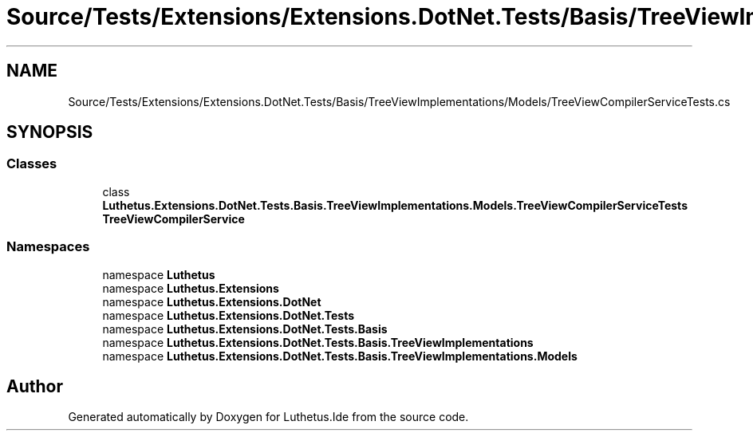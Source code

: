 .TH "Source/Tests/Extensions/Extensions.DotNet.Tests/Basis/TreeViewImplementations/Models/TreeViewCompilerServiceTests.cs" 3 "Version 1.0.0" "Luthetus.Ide" \" -*- nroff -*-
.ad l
.nh
.SH NAME
Source/Tests/Extensions/Extensions.DotNet.Tests/Basis/TreeViewImplementations/Models/TreeViewCompilerServiceTests.cs
.SH SYNOPSIS
.br
.PP
.SS "Classes"

.in +1c
.ti -1c
.RI "class \fBLuthetus\&.Extensions\&.DotNet\&.Tests\&.Basis\&.TreeViewImplementations\&.Models\&.TreeViewCompilerServiceTests\fP"
.br
.RI "\fBTreeViewCompilerService\fP "
.in -1c
.SS "Namespaces"

.in +1c
.ti -1c
.RI "namespace \fBLuthetus\fP"
.br
.ti -1c
.RI "namespace \fBLuthetus\&.Extensions\fP"
.br
.ti -1c
.RI "namespace \fBLuthetus\&.Extensions\&.DotNet\fP"
.br
.ti -1c
.RI "namespace \fBLuthetus\&.Extensions\&.DotNet\&.Tests\fP"
.br
.ti -1c
.RI "namespace \fBLuthetus\&.Extensions\&.DotNet\&.Tests\&.Basis\fP"
.br
.ti -1c
.RI "namespace \fBLuthetus\&.Extensions\&.DotNet\&.Tests\&.Basis\&.TreeViewImplementations\fP"
.br
.ti -1c
.RI "namespace \fBLuthetus\&.Extensions\&.DotNet\&.Tests\&.Basis\&.TreeViewImplementations\&.Models\fP"
.br
.in -1c
.SH "Author"
.PP 
Generated automatically by Doxygen for Luthetus\&.Ide from the source code\&.
